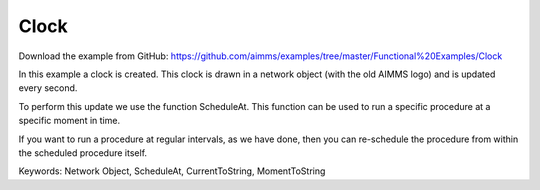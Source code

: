 Clock
=======
.. meta::
   :keywords: Network Object, ScheduleAt, CurrentToString, MomentToString
   :description: In this example a clock is created in a network object and is updated every second. 

Download the example from GitHub:
https://github.com/aimms/examples/tree/master/Functional%20Examples/Clock

In this example a clock is created. This clock is drawn in a network object (with the old AIMMS logo) and is updated every second. 

To perform this update we use the function ScheduleAt. This function can be used to run a specific procedure at a specific moment in time.

If you want to run a procedure at regular intervals, as we have done, then you can re-schedule the procedure from within the scheduled procedure itself.

Keywords:
Network Object, ScheduleAt, CurrentToString, MomentToString

